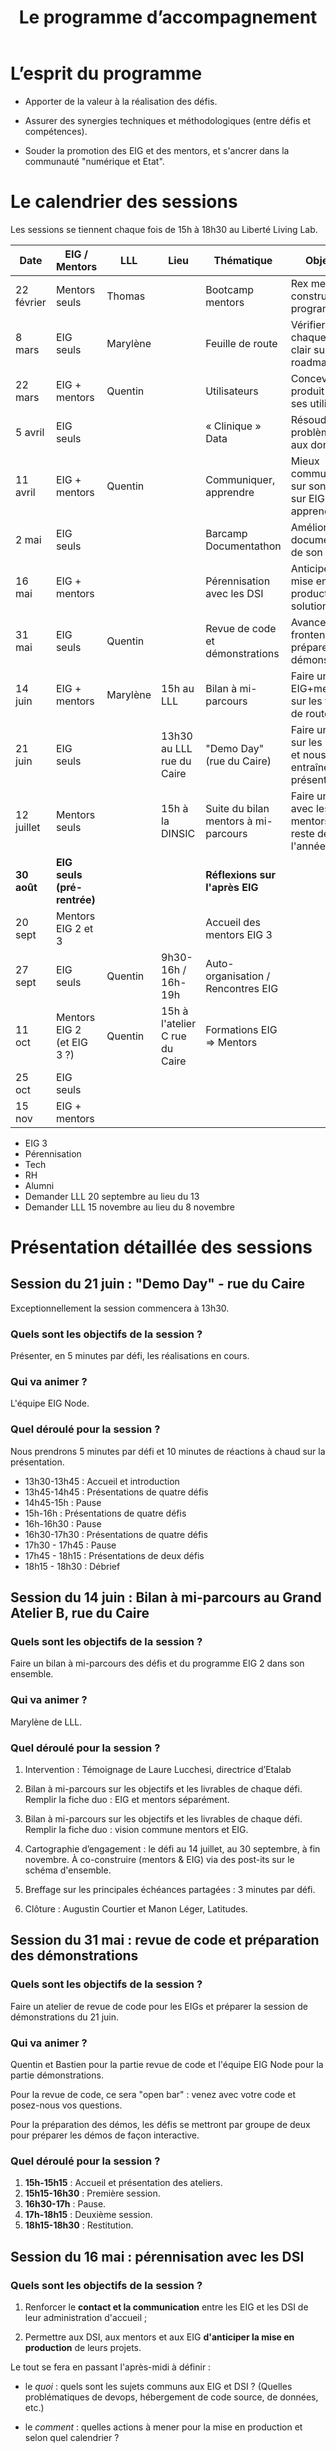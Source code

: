 #+title: Le programme d’accompagnement

* L’esprit du programme

- Apporter de la valeur à la réalisation des défis.

- Assurer des synergies techniques et méthodologiques (entre défis et
  compétences).

- Souder la promotion des EIG et des mentors, et s'ancrer dans la
  communauté "numérique et Etat".

* Le calendrier des sessions

Les sessions se tiennent chaque fois de 15h à 18h30 au Liberté Living Lab.

| Date       | EIG / Mentors              | LLL      | Lieu                           | Thématique                           | Objectifs                                                    |
|------------+----------------------------+----------+--------------------------------+--------------------------------------+--------------------------------------------------------------|
| 22 février | Mentors seuls              | Thomas   |                                | Bootcamp mentors                     | Rex mentors et construction programme                        |
| 8 mars     | EIG seuls                  | Marylène |                                | Feuille de route                     | Vérifier que chaque défi est clair sur sa roadmap            |
| 22 mars    | EIG + mentors              | Quentin  |                                | Utilisateurs                         | Concevoir un produit avec ses utilisateurs!                  |
| 5 avril    | EIG seuls                  |          |                                | « Clinique » Data                    | Résoudre des problèmes liés aux données                      |
| 11 avril   | EIG + mentors              | Quentin  |                                | Communiquer, apprendre               | Mieux communiquer sur son défi, sur EIG ; apprendre          |
| 2 mai      | EIG seuls                  |          |                                | Barcamp Documentathon                | Améliorer la documentation de son projet                     |
| 16 mai     | EIG + mentors              |          |                                | Pérennisation avec les DSI           | Anticiper la mise en production des solutions                |
| 31 mai     | EIG seuls                  | Quentin  |                                | Revue de code et démonstrations      | Avancer sur le frontend et préparer les démonstrations       |
| 14 juin    | EIG + mentors              | Marylène | 15h au LLL                     | Bilan à mi-parcours                  | Faire un point EIG+mentors sur les feuilles de route         |
| 21 juin    | EIG seuls                  |          | 13h30 au LLL rue du Caire      | "Demo Day" (rue du Caire)            | Faire un point sur les projets et nous entraîner à présenter |
| 12 juillet | Mentors seuls              |          | 15h à la DINSIC                | Suite du bilan mentors à mi-parcours | Faire un point avec les mentors sur le reste de l'année      |
|------------+----------------------------+----------+--------------------------------+--------------------------------------+--------------------------------------------------------------|
| *30 août*    | *EIG seuls (pré-rentrée)*    |          |                                | *Réflexions sur l'après EIG*           |                                                              |
| 20 sept    | Mentors EIG 2 et 3         |          |                                | Accueil des mentors EIG 3            |                                                              |
| 27 sept    | EIG seuls                  | Quentin  | 9h30-16h / 16h-19h             | Auto-organisation / Rencontres EIG   |                                                              |
| 11 oct     | Mentors EIG 2 (et EIG 3 ?) | Quentin  | 15h à l'atelier C rue du Caire | Formations EIG => Mentors            |                                                              |
| 25 oct     | EIG seuls                  |          |                                |                                      |                                                              |
| 15 nov     | EIG + mentors              |          |                                |                                      |                                                              |

- EIG 3
- Pérennisation
- Tech
- RH
- Alumni
- Demander LLL 20 septembre au lieu du 13
- Demander LLL 15 novembre au lieu du 8 novembre

* Présentation détaillée des sessions

** Session du 21 juin : "Demo Day" - rue du Caire

Exceptionnellement la session commencera à 13h30.

*** Quels sont les objectifs de la session ?

Présenter, en 5 minutes par défi, les réalisations en cours.

*** Qui va animer ?

L'équipe EIG Node.

*** Quel déroulé pour la session ?

Nous prendrons 5 minutes par défi et 10 minutes de réactions à chaud
sur la présentation.

- 13h30-13h45 : Accueil et introduction
- 13h45-14h45 : Présentations de quatre défis
- 14h45-15h : Pause
- 15h-16h : Présentations de quatre défis
- 16h-16h30 : Pause
- 16h30-17h30 : Présentations de quatre défis
- 17h30 - 17h45 : Pause
- 17h45 - 18h15 : Présentations de deux défis
- 18h15 - 18h30 : Débrief

** Session du 14 juin : Bilan à mi-parcours au Grand Atelier B, rue du Caire

*** Quels sont les objectifs de la session ?

Faire un bilan à mi-parcours des défis et du programme EIG 2 dans son
ensemble.

*** Qui va animer ?

Marylène de LLL.

*** Quel déroulé pour la session ?

1. Intervention : Témoignage de Laure Lucchesi, directrice d’Etalab

2. Bilan à mi-parcours sur les objectifs et les livrables de chaque
   défi. Remplir la fiche duo : EIG et mentors séparément.

3. Bilan à mi-parcours sur les objectifs et les livrables de chaque
   défi.  Remplir la fiche duo : vision commune mentors et EIG.

4. Cartographie d’engagement : le défi au 14 juillet, au 30 septembre,
   à fin novembre.  À co-construire (mentors & EIG) via des post-its
   sur le schéma d'ensemble.

5. Breffage sur les principales échéances partagées : 3 minutes par
   défi.

6. Clôture : Augustin Courtier et Manon Léger, Latitudes.

** Session du 31 mai : revue de code et préparation des démonstrations

*** Quels sont les objectifs de la session ?

Faire un atelier de revue de code pour les EIGs et préparer la session
de démonstrations du 21 juin.

*** Qui va animer ?

Quentin et Bastien pour la partie revue de code et l'équipe EIG Node
pour la partie démonstrations.

Pour la revue de code, ce sera "open bar" : venez avec votre code et
posez-nous vos questions.

Pour la préparation des démos, les défis se mettront par groupe de
deux pour préparer les démos de façon interactive.

*** Quel déroulé pour la session ?

1. *15h-15h15* : Accueil et présentation des ateliers.
2. *15h15-16h30* : Première session.
3. *16h30-17h* : Pause.
4. *17h-18h15* : Deuxième session.
5. *18h15-18h30* : Restitution.

** Session du 16 mai : pérennisation avec les DSI

*** Quels sont les objectifs de la session ?

1. Renforcer le *contact et la communication* entre les EIG et les DSI
   de leur administration d'accueil ;

2. Permettre aux DSI, aux mentors et aux EIG *d'anticiper la mise en
   production* de leurs projets.

Le tout se fera en passant l'après-midi à définir :

- le /quoi/ : quels sont les sujets communs aux EIG et DSI ?  (Quelles
  problématiques de devops, hébergement de code source, de données,
  etc.)

- le /comment/ : quelles actions à mener pour la mise en production et
  selon quel calendrier ?

- le /pourquoi/ : où en sera le défi dans deux ans ?  où en sera la DSI
  dans deux ans ?  Quels sont les points de croisement des feuilles de
  route ?  En quoi EIG et DSI travaillent à une vision commune ?

*** Qui va animer ?

L'équipe « EIG Node » d'Étalab.

*** Quel déroulé pour la session ?

1. *15h-16h* : Accueil et présentation du déroulé de l'après-midi.
   Échanges autour de présentations des uns et des autres.

3. *16h-17h* : Lister et classer les actions pour le déploiement, la
   transmission des connaissances, la fiabilisation de la mise en
   production.  Garder en tête ces questions :

   1. Qui doit faire quoi quand ?
   2. Quels sont les contraintes et obstacles actuels ?
   3. Quel mode de communication entre EIG et DSI pour avancer ?

4. *17h-17h30* : Pause.

6. *17h30-18h00* : Construire les frises chronologiques à 6 et 12 mois,
   dialoguer autour d'une vision commune.

7. *18h-18h30* : Restitution collective : chaque défi présente le fruit
   de son travail de l'après-midi en deux minutes : ce que la session
   a apporté et la prochaine action.

** Session du 2 mai : « documentathon » / session libre

Tour d'horizon des différents projets en présentant ce qui a été fait
et ce qui reste à faire pour la *documentation* - est « documentation »
tout ce qui n'est pas du code.

** Session du 11 avril : communiquer, apprendre

- *Quels sont les objectifs de la session ?*

  - Aider les EIG à communiquer sur le programme EIG
  - Aider les EIG à communiquer sur leur défi
  - Aider les EIG à construire et mettre en oeuvre un plan
    d’apprentissage

- *Qui va animer ? : team EIG Etalab + Quentin + EIGs*

  - Soizic et Dora : atelier "présentation rapide", naming
  - Mathilde et Sophie : présentation du site, kit com’, kit press
  - Bastien et Quentin : plan d’apprentissage : pourquoi, quoi, comment ?
 
- *Quel déroulé pour la session ?*

  - 15h - 15h10 : accueil
  - 15h10 - 15h30 : présentation des ateliers et inscriptions
  - 15h30 - 16h30 : premier « round » d’ateliers
  - 16h30 - 17h : pause
  - 17h - 18h : deuxième « round » d’ateliers
  - 18h : présentation des acquis par défi

** Session du 5 avril : "clinique data"

- Quels sont les objectifs de la session ?

  - Traiter ensemble de problèmes concrets (techniques ou juridiques /
    de gouvernance) que les équipes défis rencontrent par rapport à un
    ou des jeux/types de données particuliers

  - Monter en compétences sur l'open data, la gouvernance des données,
    l'accès aux données, les aspects juridiques
 
- Qui va animer ? : team EIG Etalab
 
- Quel déroulé pour la session ?

  - 15h – 15h15 : présentation de la session et organisation en groupes de thématiques communes
  - 15h15 – 16h15 : première session de travail en petits groupes
  - 16h15 – 16h45 : pause
  - 16h45 – 17h45 : deuxième session de travail en petits groupes
  - 17h45 – 18h30 : standup par défi – avec notamment un focus sur quels jeux de données vous aimeriez ouvrir ou voir ouverts.

** Session du 22 mars : utilisateurs

- Quels sont les objectifs de la session ?
  - Se situer dans l’avancement de son défi du point de vue utilisateurs
  - S’inspirer de réalisations de plusieurs équipes EIG
  - Intégrer des bonnes pratiques utilisateurs, de la conception du produit à la documentation technique, en passant bien sûr par l’UX/l’UI

- Qui va animer ?
  - Mathilde pour la présentation/clôture
  - Quentin pour l'atelier 1
  - Des EIG pour l'atelier 2 ?
  - Bastien pour l'atelier 3
 
- Qui va intervenir ? 

- Quel déroulé pour la session ?
  - 15h-15h15 : présentation de la session
  - 15h15-17h15 : Ateliers (2 fois 1 heure)
    - ATELIER 1 Product research : Qui sont mes utilisateurs ? Quel est leur problème ? Quelle solution leur apporte mon produit ? Comment construire la typologie des usages ?
    - ATELIER 2 Product design : Comment tester mon expérience utilisateur ? Quelles informations collecter en amont du travail sur le design de l’interface 
    - ATELIER 3 Product opening : Quelles bonnes pratiques open source sont pertinentes pour mon défi ? Quelle licence utiliser ? Comment développer la documentation ? Comment mobiliser de nouveaux contributeurs ?
  - 17H15-17h30 : Pause
  - 17h30-18h30 : Démos défis avec un focus sur : comment mon produit s’adresse aux utilisateurs ?

** Session du 8 mars : feuille de route
** Session du 22 février : bootcamp des mentors

- Quels sont les objectifs de la session ?
  - Favoriser le partage d'expériences et l'entraide entre les mentors 
  - Présenter les ressources techniques
  - Avancer ensemble sur les formats et le contenu du programme d’accompagnement
- Qui va animer ?
  - Mathilde pour la partie sollicitation des retours
  - Soizic et Paul pour la bulloterie
  - Bastien pour la présention des ressources techniques
  - Mathilde pour la co-construction du programme
- Qui va intervenir [ressources LLL et/ou extérieur]
  - L’équipe EIG
- Quel déroulé pour la session ?
  - 14h-15h : écouter les mentors EIG et leurs premiers retours sur l'arrivée des EIG 
  - 15h-16h30 : atelier "bulloterie" pour les mentors
  - 16h45-17h15 : présentation des ressources techniques
  - 17h15-18h : construction de la suite du programme

* Questions en amont de l’organisation d’une session

: - Quels sont les objectifs de la session ?
: - Qui va animer ?
: - Qui va intervenir [ressources LLL et/ou extérieur]
: - Quel déroulé pour la session ?
